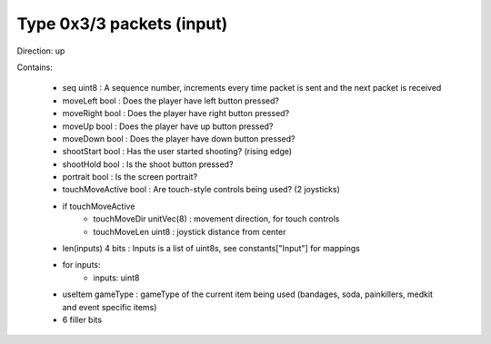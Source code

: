 Type 0x3/3 packets (input)
==========================
Direction: up

Contains:

 * seq uint8 : A sequence number, increments every time packet is sent and the next packet is received
 * moveLeft bool : Does the player have left button pressed?
 * moveRight bool : Does the player have right button pressed?
 * moveUp bool : Does the player have up button pressed?
 * moveDown bool : Does the player have down button pressed?
 * shootStart bool : Has the user started shooting? (rising edge)
 * shootHold bool : Is the shoot button pressed?
 * portrait bool : Is the screen portrait?
 * touchMoveActive bool : Are touch-style controls being used? (2 joysticks)
 * if touchMoveActive
     * touchMoveDir unitVec(8) : movement direction, for touch controls
     * touchMoveLen uint8 : joystick distance from center
 * len(inputs) 4 bits : Inputs is a list of uint8s, see constants["Input"] for mappings
 * for inputs:
     * inputs: uint8
 * useItem gameType : gameType of the current item being used (bandages, soda, painkillers, medkit and event specific items)
 * 6 filler bits
